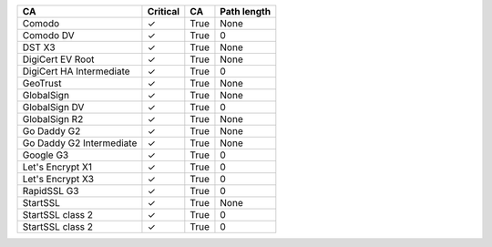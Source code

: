 ========================  ==========  ====  =============
CA                        Critical    CA    Path length
========================  ==========  ====  =============
Comodo                    ✓           True  None
Comodo DV                 ✓           True  0
DST X3                    ✓           True  None
DigiCert EV Root          ✓           True  None
DigiCert HA Intermediate  ✓           True  0
GeoTrust                  ✓           True  None
GlobalSign                ✓           True  None
GlobalSign DV             ✓           True  0
GlobalSign R2             ✓           True  None
Go Daddy G2               ✓           True  None
Go Daddy G2 Intermediate  ✓           True  None
Google G3                 ✓           True  0
Let's Encrypt X1          ✓           True  0
Let's Encrypt X3          ✓           True  0
RapidSSL G3               ✓           True  0
StartSSL                  ✓           True  None
StartSSL class 2          ✓           True  0
StartSSL class 2          ✓           True  0
========================  ==========  ====  =============